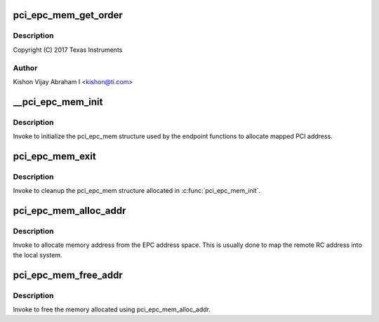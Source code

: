 .. -*- coding: utf-8; mode: rst -*-
.. src-file: drivers/pci/endpoint/pci-epc-mem.c

.. _`pci_epc_mem_get_order`:

pci_epc_mem_get_order
=====================

.. c:function:: int pci_epc_mem_get_order(struct pci_epc_mem *mem, size_t size)

    :param struct pci_epc_mem \*mem:
        *undescribed*

    :param size_t size:
        *undescribed*

.. _`pci_epc_mem_get_order.description`:

Description
-----------

Copyright (C) 2017 Texas Instruments

.. _`pci_epc_mem_get_order.author`:

Author
------

Kishon Vijay Abraham I <kishon@ti.com>

.. _`__pci_epc_mem_init`:

__pci_epc_mem_init
==================

.. c:function:: int __pci_epc_mem_init(struct pci_epc *epc, phys_addr_t phys_base, size_t size, size_t page_size)

    initialize the pci_epc_mem structure

    :param struct pci_epc \*epc:
        the EPC device that invoked pci_epc_mem_init

    :param phys_addr_t phys_base:
        the physical address of the base

    :param size_t size:
        the size of the address space

    :param size_t page_size:
        size of each page

.. _`__pci_epc_mem_init.description`:

Description
-----------

Invoke to initialize the pci_epc_mem structure used by the
endpoint functions to allocate mapped PCI address.

.. _`pci_epc_mem_exit`:

pci_epc_mem_exit
================

.. c:function:: void pci_epc_mem_exit(struct pci_epc *epc)

    cleanup the pci_epc_mem structure

    :param struct pci_epc \*epc:
        the EPC device that invoked pci_epc_mem_exit

.. _`pci_epc_mem_exit.description`:

Description
-----------

Invoke to cleanup the pci_epc_mem structure allocated in
\ :c:func:`pci_epc_mem_init`\ .

.. _`pci_epc_mem_alloc_addr`:

pci_epc_mem_alloc_addr
======================

.. c:function:: void __iomem *pci_epc_mem_alloc_addr(struct pci_epc *epc, phys_addr_t *phys_addr, size_t size)

    allocate memory address from EPC addr space

    :param struct pci_epc \*epc:
        the EPC device on which memory has to be allocated

    :param phys_addr_t \*phys_addr:
        populate the allocated physical address here

    :param size_t size:
        the size of the address space that has to be allocated

.. _`pci_epc_mem_alloc_addr.description`:

Description
-----------

Invoke to allocate memory address from the EPC address space. This
is usually done to map the remote RC address into the local system.

.. _`pci_epc_mem_free_addr`:

pci_epc_mem_free_addr
=====================

.. c:function:: void pci_epc_mem_free_addr(struct pci_epc *epc, phys_addr_t phys_addr, void __iomem *virt_addr, size_t size)

    free the allocated memory address

    :param struct pci_epc \*epc:
        the EPC device on which memory was allocated

    :param phys_addr_t phys_addr:
        the allocated physical address

    :param void __iomem \*virt_addr:
        virtual address of the allocated mem space

    :param size_t size:
        the size of the allocated address space

.. _`pci_epc_mem_free_addr.description`:

Description
-----------

Invoke to free the memory allocated using pci_epc_mem_alloc_addr.

.. This file was automatic generated / don't edit.

